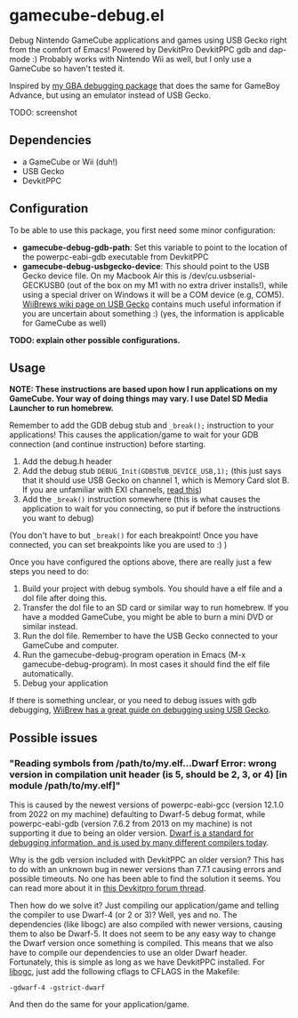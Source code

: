 * gamecube-debug.el
Debug Nintendo GameCube applications and games using USB Gecko right from the comfort of Emacs! Powered by DevkitPro DevkitPPC gdb and dap-mode :) Probably works with Nintendo Wii as well, but I only use a GameCube so haven't tested it.


Inspired by [[https://github.com/themkat/emacs-gba-debug][my GBA debugging package]] that does the same for GameBoy Advance, but using an emulator instead of USB Gecko.


TODO: screenshot


** Dependencies
- a GameCube or Wii (duh!)
- USB Gecko
- DevkitPPC


** Configuration
To be able to use this package, you first need some minor configuration:
- *gamecube-debug-gdb-path*: Set this variable to point to the location of the powerpc-eabi-gdb executable from DevkitPPC
- *gamecube-debug-usbgecko-device*: This should point to the USB Gecko device file. On my Macbook Air this is /dev/cu.usbserial-GECKUSB0 (out of the box on my M1 with no extra driver installs!), while using a special driver on Windows it will be a COM device (e.g, COM5). [[https://wiibrew.org/wiki/USB_Gecko][WiiBrews wiki page on USB Gecko]] contains much useful information if you are uncertain about something :) (yes, the information is applicable for GameCube as well)


*TODO: explain other possible configurations.*
  
  
** Usage
*NOTE: These instructions are based upon how I run applications on my GameCube. Your way of doing things may vary. I use Datel SD Media Launcher to run homebrew.*


Remember to add the GDB debug stub and =_break();= instruction to your applications! This causes the application/game to wait for your GDB connection (and continue instruction) before starting.
1. Add the debug.h header
2. Add the debug stub =DEBUG_Init(GDBSTUB_DEVICE_USB,1);= (this just says that it should use USB Gecko on channel 1, which is Memory Card slot B. If you are unfamiliar with EXI channels, [[http://hitmen.c02.at/files/yagcd/yagcd/chap10.html][read this]])
3. Add the =_break()= instruction somewhere (this is what causes the application to wait for you connecting, so put if before the instructions you want to debug)

(You don't have to but =_break()= for each breakpoint! Once you have connected, you can set breakpoints like you are used to :) )



Once you have configured the options above, there are really just a few steps you need to do:
1. Build your project with debug symbols. You should have a elf file and a dol file after doing this.
2. Transfer the dol file to an SD card or similar way to run homebrew. If you have a modded GameCube, you might be able to burn a mini DVD or similar instead.
3. Run the dol file. Remember to have the USB Gecko connected to your GameCube and computer.
4. Run the gamecube-debug-program operation in Emacs (M-x gamecube-debug-program). In most cases it should find the elf file automatically.
5. Debug your application

   
If there is something unclear, or you need to debug issues with gdb debugging, [[https://wiibrew.org/wiki/Debugging][WiiBrew has a great guide on debugging using USB Gecko]].


** Possible issues

*** "Reading symbols from /path/to/my.elf...Dwarf Error: wrong version in compilation unit header (is 5, should be 2, 3, or 4) [in module /path/to/my.elf]"
This is caused by the newest versions of powerpc-eabi-gcc (version 12.1.0 from 2022 on my machine) defaulting to Dwarf-5 debug format, while powerpc-eabi-gdb (version 7.6.2 from 2013 on my machine) is not supporting it due to being an older version. [[https://dwarfstd.org/][Dwarf is a standard for debugging information, and is used by many different compilers today]].


Why is the gdb version included with DevkitPPC an older version? This has to do with an unknown bug in newer versions than 7.7.1 causing errors and possible timeouts. No one has been able to find the solution it seems. You can read more about it in [[https://devkitpro.org/viewtopic.php?f=40&t=8735][this Devkitpro forum thread]].


Then how do we solve it? Just compiling our application/game and telling the compiler to use Dwarf-4 (or 2 or 3)? Well, yes and no. The dependencies (like libogc) are also compiled with newer versions, causing them to also be Dwarf-5. It does not seem to be any easy way to change the Dwarf version once something is compiled. This means that we also have to compile our dependencies to use an older Dwarf header. Fortunately, this is simple as long as we have DevkitPPC installed. For [[https://github.com/devkitPro/libogc][libogc]], just add the following cflags to CFLAGS in the Makefile:

#+BEGIN_SRC text
  -gdwarf-4 -gstrict-dwarf
#+END_SRC

And then do the same for your application/game.
